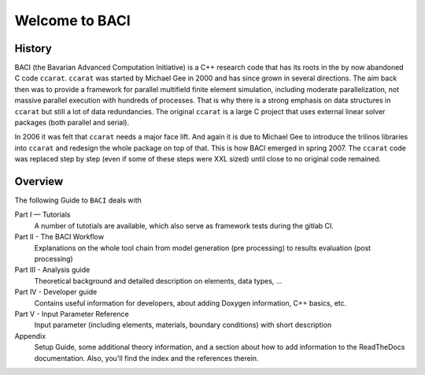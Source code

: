 Welcome to BACI
===============

History
-------

BACI (the Bavarian Advanced Computation Initiative) is a C++ research code that has its roots in the by now abandoned C
code ``ccarat``. ``ccarat`` was started by Michael Gee in 2000 and has
since grown in several directions. The aim back then was to provide a
framework for parallel multifield finite element simulation, including 
moderate parallelization, not massive parallel execution with hundreds of processes. 
That is why there is a strong emphasis on data structures in ``ccarat`` 
but still a lot of data redundancies. 
The original ``ccarat`` is a large C project that uses
external linear solver packages (both parallel and serial).

In 2006 it was felt that ``ccarat`` needs a major face lift. And again
it is due to Michael Gee to introduce the trilinos libraries into
``ccarat`` and redesign the whole package on top of that. This is how
BACI emerged in spring 2007. The ``ccarat`` code was replaced step by step (even if
some of these steps were XXL sized) until close to no original code
remained.


Overview
--------

The following Guide to ``BACI`` deals with

Part I — Tutorials
   A number of tutotials are available, which also serve as framework tests during the gitlab CI.

Part II - The BACI Workflow
   Explanations on the whole tool chain from model generation (pre processing) 
   to results evaluation (post processing)

Part III - Analysis guide
   Theoretical background and detailed description on elements, data types, ...

Part IV - Developer guide
   Contains useful information for developers, about adding Doxygen information, C++ basics, etc.

Part V - Input Parameter Reference
   Input parameter (including elements, materials, boundary conditions) with short description

Appendix
   Setup Guide, some additional theory information, 
   and a section about how to add information to the ReadTheDocs documentation.
   Also, you'll find the index and the references therein.